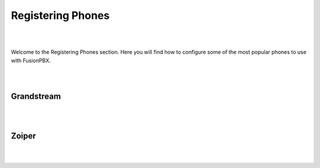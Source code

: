 ************
Registering Phones
************

|
|

Welcome to the Registering Phones section.  Here you will find how to configure some of the most popular phones to use with FusionPBX. 

|
|

Grandstream
============

|
|


Zoiper
=======

|
|



